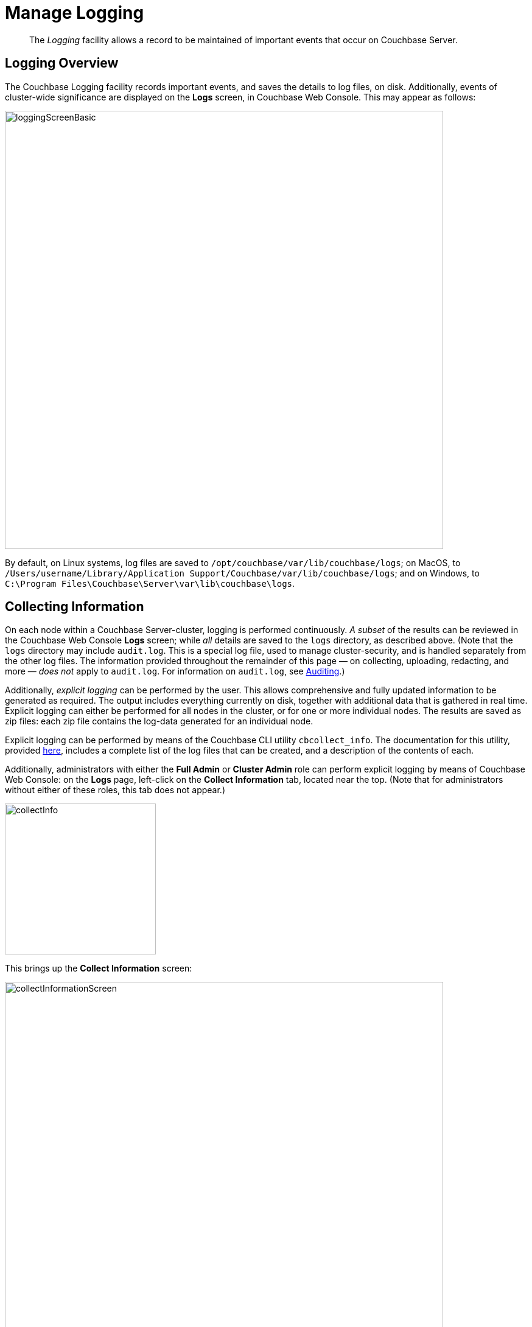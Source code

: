 = Manage Logging
:description: pass:q[The _Logging_ facility allows a record to be maintained of important events that occur on Couchbase Server.]
:page-aliases: clustersetup:logging,security:security-access-logs,clustersetup:ui-logs

[abstract]
{description}

[#logging_overview]
== Logging Overview

The Couchbase Logging facility records important events, and saves the details to log files, on disk.
Additionally, events of cluster-wide significance are displayed on the *Logs* screen, in Couchbase Web Console.
This may appear as follows:

[#welcome]
image::manage-logging/loggingScreenBasic.png[,720,align=left]

By default, on Linux systems, log files are saved to `/opt/couchbase/var/lib/couchbase/logs`; on MacOS, to `/Users/username/Library/Application Support/Couchbase/var/lib/couchbase/logs`; and on Windows, to `C:\Program Files\Couchbase\Server\var\lib\couchbase\logs`.

[#collecting_information]
== Collecting Information

On each node within a Couchbase Server-cluster, logging is performed continuously.
_A subset_ of the results can be reviewed in the Couchbase Web Console *Logs* screen; while _all_ details are saved to the `logs` directory, as described above.
(Note that the  `logs` directory may include `audit.log`.
This is a special log file, used to manage cluster-security, and is handled separately from the other log files.
The information provided throughout the remainder of this page — on collecting, uploading, redacting, and more — _does not_ apply to `audit.log`.
For information on `audit.log`, see xref:learn:security/auditing.adoc[Auditing].)

Additionally, _explicit logging_ can be performed by the user.
This allows comprehensive and fully updated information to be generated as required.
The output includes everything currently on disk, together with additional data that is gathered in real time.
Explicit logging can either be performed for all nodes in the cluster, or for one or more individual nodes.
The results are saved as zip files: each zip file contains the log-data generated for an individual node.

Explicit logging can be performed by means of the Couchbase CLI utility `cbcollect_info`.
The documentation for this utility, provided
xref:cli:cbcollect-info-tool.adoc[here], includes a complete list of the log files that can be created, and a description of the contents of each.

Additionally, administrators with either the *Full Admin* or *Cluster Admin* role can perform explicit logging by means of Couchbase Web Console: on the *Logs* page, left-click on the [.ui]*Collect Information* tab, located near the top.
(Note that for administrators without either of these roles, this tab does not appear.)

[#collect_info]
image::manage-logging/collectInfo.png[,248,align=left]

This brings up the *Collect Information* screen:

[#collect_info_screen]
image::manage-logging/collectInformationScreen.png[,720,align=left]

This allows logs and diagnostic information to be collected either from all or from selected nodes within the cluster.
It also allows, in the *Redact Logs* panel, a log redaction-level to be specified (this is described in
xref:manage:manage-logging/manage-logging.adoc#applying_redaction[Applying Redaction], below).
The *Specify custom temp directory* checkbox can be checked to specify the absolute pathname of a directory into which data is temporarily saved, during the collection process.
The *Specify custom destination directory* can be checked to specify the absolute pathname of a directory into which the completed zip files are saved.

The *Upload to Couchbase* checkbox is described in
xref:manage:manage-logging/manage-logging.adoc#uploading_log_files[Uploading Log Files], below.

To start the collection-process, left-click on the [.ui]*Start Collecting* button.
A notification is displayed, indicating that the collection-process is running.
A button is provided to allow the collection-process to be stopped, if this should be appropriate.
Whenever the collection-process completes for one of the nodes, a notification is displayed, and the collection-process continues, if necessary, for remaining nodes.
When the process has completed for all nodes, information is displayed as follows:

[#collect_info_complete]
image::manage-logging/collectInformationComplete.png[,720,align=left]

As this indicates, a set of log files has been created for each node in the cluster.
Each file is saved as a zip file in the stated temporary location.

[#uploading_log_files]
== Uploading Log Files

Log files can be uploaded to Couchbase, for inspection by Couchbase Support.

For information on performing upload at the command-prompt, see xref:cli:cbcollect-info-tool.adoc[cbcollect_info].
To upload by means of Couchbase Web Console, before starting the collection-process, check the [.ui]*Upload to Couchbase* checkbox:

[#upload_to_couchbase_checkbox]
image::manage-logging/uploadToCouchbaseCheckbox.png[,150,align=left]

The display changes to the following:

[#upload_to_couchbase_dialog_basic]
image::manage-logging/uploadToCouchbaseDialogBasic.png[,520,align=left]

The dialog now features an *Upload to Host* field, which contains the server-location to which the customer-data is uploaded.
Fields are also provided for *Customer Name* (required) and *Ticket Number* (optional).
The *Upload Proxy* field optionally takes the hostname of a remote system, which contains the directory specified by the pathname.
If the *Bypass Reachability Checks* checkbox is left unchecked (which is the default), an attempt is made to gather and upload the collected information without the upload specifications (that is, the upload host, customer name, and optionally, upload proxy) being pre-verified.
Otherwise, if the checkbox _is_ checked, the upload specifications are submitted for verification _before_ information is collected and attemptedly uploaded: in which case, if the upload specifications cannot be verified, the collection-operation does not proceed, and an error is flagged on the console.

When all required information has been entered, to start information-collection, left-click on the *Start Collecting* button.
When collection and upload have been successfully completed, the URL of the uploaded zip file is displayed.

[#getting-a-cluster-summary]
== Getting a Cluster Summary

A summary of the cluster's status can be acquired by means of the link at the lower right of the *Collect Information* panel:

image::manage-logging/getClusterSummaryLink.png[,260,align=left]

This brings up the *Cluster Summary Info* dialog:

image::manage-logging/clusterSummaryInfoDialog.png[,420,align=left]

This displayed JSON document, which contains detailed status on the current configuration and status of the entire cluster, can be copied to the clipboard, by left-clicking on the *Copy to Clipboard* button, at the lower left.
This information can then be manually shared with Couchbase Support; either in addition to, or as an alternative to log-collection.

[#understanding_redaction]
== Understanding Redaction

Optionally, log files can be _redacted_.
This means that user-data, considered to be private, is removed.
Such data includes:

* Key/value pairs in JSON documents
* Usernames
* Query-fields that reference key/value pairs and/or usernames
* Names and email addresses retrieved during product registration
* Extended attributes

This redaction of user-data is referred to as _partial_ redaction.
(_Full_ redaction, which will be available in a forthcoming version of Couchbase Server, additionally redacts _meta-data_.)

In each modified log file, hashed text (achieved with SHA1) is substituted for redacted text.
For example, the following log file fragment displays private data — a Couchbase username:

[source,bash]
----
0ms [I0] {2506} [INFO] (instance - L:421) Effective connection string:
couchbase://127.0.0.1?username=Administrator&console_log_level=5&;.
Bucket=default
----

The redacted version of the log file might appear as follows:

[source,bash]
----
0ms [I0] {2506} [INFO] (instance - L:421) Effective connection string:
<UD>e07a9ca6d84189c1d91dfefacb832a6491431e95</UD>.
Bucket=<UD>e16d86f91f9fd0b110be28ad00e348664b435e9e</UD>
----

Note that redaction may eliminate some parameters containing non-private data, as well as all parameters containing private.

Note also that redaction of log files may have one or both of the following consequences:

* Logged issues will be found harder to diagnose, by both the user and Couchbase Support.
* Log-collection is significantly more time-consumptive, since redaction is performed at collection-time.

[#applying_redaction]
== Applying Redaction

Redaction of log files saved on the cluster can be applied as required, when performing _explicit logging_, by means of either `cbcollect_info` or the *Logs* facility of Couchbase Web Console.

For information on performing explicit logging with redaction at the command-prompt, see
xref:cli:cbcollect-info-tool.adoc[cbcollect_info].

To perform explicit logging with redaction by means of Couchbase Web Console, before starting the collection-process, access the *Redact Logs* panel, on the *Collect Information* screen.
This features two radio-buttons, labeled *None* and *Partial Redaction*.
Make sure the [.ui]*Partial Redaction* radio-button is selected.
Guidance on redaction is displayed below it:

[#partial_redaction_selection]
image::manage-logging/partialRedactionSelection.png[,682,align=left]

Left-click on the *Start Collecting* button.
A notification explains that the collection-process is now running.
When the process has completed, a further notification appears, specifying the location (local or remote) of each created zip file.
Note that, when redaction has been specified, two zip files are provided for each node: one file containing redacted data, the other unredacted data.

[#redacting-log-files-outside-the-cluster]
== Redacting Log Files Outside the Cluster

Certain Couchbase technologies — such as `cbbackupmgr`, the SDK, connectors, and Mobile — create log files saved outside the Couchbase Cluster.
These can be redacted by means of the command-line tool `cblogredaction`.
Multiple log files can be specified simultaneously.
Each file must be specified as plain text.
Optionally, the salt to be used can be automatically generated.

For example:

[source,bash]
----
$ cblogredaction /Users/username/testlog.log -g -o /Users/username -vv
2018/07/17T11:27:06 WARNING: Automatically generating salt. This will make it difficult to cross reference logs
2018/07/17T11:27:07 DEBUG: /Users/username/testlog.log - Starting redaction file size is 19034284 bytes
2018/07/17T11:27:07 DEBUG: /Users/username/testlog.log - Log redacted using salt: <ud>COeAtexHB69hGEf3</ud>
2018/07/17T11:27:07 INFO: /Users/username/testlog.log - Finished redacting, 50373 lines processed, 740 tags redacted, 0 lines with unmatched tags
----

For more information, see the corresponding man page, or run the command with the `--h` (help) option.

[#log-file-locations]
== Log File Locations

Couchbase Server creates log files in the following locations.

[cols="1,6"]
|===
| Platform | Location

| Linux
| [.path]_/opt/couchbase/var/lib/couchbase/logs_

| Windows
| [.path]_C:\Program Files\Couchbase\Server\var\lib\couchbase\logs_

Assumes default installation location

| Mac OS X
| [.path]_/Users/<username>/Library/Application Support/Couchbase/var/lib/couchbase/logs_
|===

[#log-file-listing]
== Log File Listing

The following table lists the log files to be found on Couchbase Server.

[cols="7,10"]
|===
| File | Log Contents

| `audit`
| Security audit log for administrators.

| `babysitter`
| Troubleshooting log for the babysitter process which is responsible for spawning all Couchbase Server processes and respawning them where necessary.

| `backup_service`
| Log for Backup Service; containing entries at `debug`, `info`, `warn`, and `error` levels.

| `couchdb`
| Troubleshooting log for the `couchdb` subsystem which underlies map-reduce.

| `crash-log.bin`
| Used to pass service crash reports from the babysitter to the `ns_server`.
For example, if the `ns_server` is available, any crash of the babysitter's child is passed directly to the special crash logger service within the `ns_server`.
If the logger service is not attached to the babysiter, then the babysitter saves that crash report to the disk and the `ns_server` can later obtain and log it even if the babysitter is restarted.
This is not a log file in itself.

| `debug`
| Debug-level troubleshooting for the cluster management component.

| `error`
| Error-level troubleshooting log for the cluster management component.

| `eventing`
| Troubleshooting log for the eventing service.

| `fts`
| Troubleshooting log for the full-text search service.

| `goxdcr`
| Troubleshooting log for the `Cross Data Center Replication` (XDCR) component used in Couchbase Server versions after 4.0.

| `http_access`
| The admin access log records server requests (including administrator logins) to the REST API or Couchbase Web Console.
It is output in common log format and contains several important fields such as remote client IP, timestamp, GET/POST request and resource requested, HTTP status code, and so on.

| `http_access_internal`
| The admin access log records internal server requests (including administrator logins) to the REST API or Couchbase Web Console.
It is output in common log format and contains several important fields such as remote client IP, timestamp, GET/POST request and resource requested, HTTP status code, and so on.

| `indexer`
| Troubleshooting log for the indexing and storage subsystem.

| `info`
| Info-level troubleshooting log for the cluster management component.

| `json_rpc`
| Log used by the cluster manager.

| `mapreduce_errors`
| JavaScript and other view-processing errors are reported in this file.

| `memcached`
| Contains information relating to the core memcached component, including DCP stream requests and slow operations. +
It is possible to adjust the logging for slow operations. 
See <<adjust-threshold-slow-op-logging>> for details.

| `metakv`
| Troubleshooting log for the `metakv` store, a cluster-wide metadata store.

| `ns_couchdb`
| Contains information related to starting up the `couchdb` subsystem.

| `projector`
| Troubleshooting log for the projector process which is responsible for sending appropriate mutations from Data nodes to Index nodes.

| `prometheus`
| Log for the instance of https://prometheus.io[Prometheus^] that runs on the current node, supporting the gathering and management of Couchbase-Server _metrics_ .
(See the xref:metrics-reference:metrics-reference.adoc[Metrics Reference], for more information.)

| `rebalance`
| Contains reports on rebalances that have occurred.
Up to the last _five_ reports are maintained.
Each report is named in accordance with the time it was run: for example, `rebalance_report_2020-03-17T11:10:17Z.json`.
See the xref:rebalance-reference:rebalance-reference.adoc[Rebalance Reference], for detailed information.

| `reports`
| Contains progress and crash reports for the Erlang processes.
Due to the nature of Erlang, processes crash and restart upon an error.

| `ssl_proxy`
| Troubleshooting log for the ssl proxy spawned by the cluster manager.

| `stats`
| Contains periodic statistic dumps from the cluster management component.

| `views`
| Troubleshooting log for the view engine, predominantly focusing on the changing of partition states.

| `xdcr`
| Troubleshooting log for the Cross Data Center Replication (_XDCR_) component used in Couchbase Server versions prior to 4.0.

| `xdcr_errors`
| Error-level troubleshooting log for the XDCR component used in Couchbase Server versions prior to 4.0.

| `xcdr_trace`
| Trace-level troubleshooting log for the XDCR component used in Couchbase Server versions prior to 4.0.
Unless trace-level logging is explicitly turned on this log is empty.

| `analytics_access.log`
| Information on access attempts made to the REST/HTTP port of the Analytics Service.

| `analytics_cbas_debug.log`
| Debugging information, related to the `cbas` process.

| `analytics_dcpdebug.log`
| DCP-specific debugging information related to the Analytics Service.

| `analytics_dcp_failed_ingestion.log`
| Information on documents that have failed to be imported/ingested from the Data Service into the Analytics Service.

| `analytics_debug.log`
| Events logged by the Analytics Service at the DEBUG logging level.

| `analytics_error.log`
| Events logged by the Analytics Service at the ERROR logging level.

| `analytics_info.log`
| Events logged by the Analytics Service at the INFO logging level.

| `analytics_shutdown.log`
| Information concerning the shutting down of the Analytics Service.

| `analytics_warn.log`
| Events logged by the Analytics Service at the WARN logging level.

|===

[#log-file-rotation]
== Log File Rotation

The `memcached` log file is rotated when it has reached 10MB in size; twenty rotations being maintained &#8212; the current file, plus nineteen compressed rotations.
Other logs are automatically rotated after they have reached 40MB in size; ten rotations being maintained &#8212; the current file, plus nine compressed rotations.

To provide custom rotation-settings for each component, add the following to the `static_config` file:

----
{disk_sink_opts_disk_debug,
        [{rotation, [{size, 10485760},
        {num_files, 10}]}]}.
----

This rotates the `debug.log` at 10MB, and keeps ten copies of the log: the current log and nine compressed logs.

Log rotation settings can be changed.
Note, however, that this is not advised; and that only the default log rotation settings are supported by Couchbase.

[#changing-log-file-locations]
== Changing Log File Locations

The default log location on Linux systems is [.path]_/opt/couchbase/var/lib/couchbase/logs_.
The location can be changed.
Note, however, that this is not advised; and that only the default log location is supported by Couchbase.

To change the location, proceed as follows:

. Log in as `root` or `sudo` and navigate to the directory where Couchbase Server is installed.
For example: `/opt/couchbase/etc/couchbase/static_config`.
. Edit the [.path]_static_config_ file: change the `error_logger_mf_dir` variable, specifying a different directory.
For example: `{error_logger_mf_dir, "/home/user/cb/opt/couchbase/var/lib/couchbase/logs"}`
. Stop and restart Couchbase Server. See xref:install:startup-shutdown.adoc[Startup and Shutdown].

[#changing-log-file-levels]
== Changing Log File Levels

The default logging level for all log files is _debug_, except for `couchdb`, which is set to _info_.
Logging levels can be changed.
Note, however, that this is not advised; and that only the default logging levels are supported by Couchbase.

Either _persistent_ or _dynamic_ changes can be made to logging levels.

[#persistent-changes]
=== Persistent Changes

_Persistent_ means that changes continue to be implemented, should a Couchbase Server reboot occur.
To make a persistent change on Linux systems, proceed as follows:

. Log in as `root` or `sudo`, and navigate to the directory where you installed Couchbase.
For example: `/opt/couchbase/etc/couchbase/static_config`.
. Edit the [.path]_static_config_ file and change the desired log component.
(Parameters with the `loglevel_` prefix establish logging levels.)
. Stop and restart Couchbase Server. See xref:install:startup-shutdown.adoc[Startup and Shutdown].

[#dynamic-changes]
=== Dynamic Changes

_Dynamic_ means that if a Couchbase Server reboot occurs, the changed logging levels revert to the default.
To make a dynamic change, execute a [.cmd]`curl POST` command, using the following syntax:

----
curl -X POST -u adminName:adminPassword HOST:PORT/diag/eval \
              -d ‘ale:set_loglevel(<log_component>,<logging_level>).’
----

* `log_component`: The default log level (except `couchdb`) is `debug`; for example `ns_server`.
The available loggers are `ns_server`, `couchdb`, `user`, `Menelaus`, `ns_doctor`, `stats`, `rebalance`, `cluster`, views, `mapreduce_errors` , xdcr and `error_logger`.
* `logging_level`: The available log levels are `debug`, `info`, `warn`, and `error`.
+
----
curl -X POST -u Administrator:password http://127.0.0.1:8091/diag/eval \
                -d 'ale:set_loglevel(ns_server,error).
----

[#collecting-logs-using-cli]
== Collecting Logs Using the CLI

To collect logs, use the CLI command
xref:cli:cbcollect-info-tool.adoc[cbcollect_info].

To start and stop log-collection, and to collect log-status, use:

* xref:cli:cbcli/couchbase-cli-collect-logs-start.adoc[collect-logs-start]
* xref:cli:cbcli/couchbase-cli-collect-logs-stop.adoc[collect-logs-stop]
* xref:cli:cbcli/couchbase-cli-collect-logs-status.adoc[collect-logs-status]

[#collecting-logs-using-rest]
== Collecting Logs Using the REST API

The Logging REST API provides the endpoints for retrieving log and diagnostic information.

To retrieve log information use the `/diag` and `/sasl_logs`
xref:rest-api:logs-rest-api.adoc[REST endpoints].

[#adjust-threshold-slow-op-logging]
== Adjusting Threshold for Logging Slow Operations

It is possible to examine and/or alter the logging threshold for slow-running operations.
This is done using the `mcctl` command that comes packaged with the Couchbase server installation.

=== Getting Threshold Details
The current settings are retrieved by using the `mcctl` cli to execute the `get sla` command:

.Getting threshold details
[source, bash]
----
/opt/couchbase/bin/mcctl --host localhost -u Administrator -P password \
get sla
----

.Result
[source, json]
----
{"comment":"Current MCBP SLA configuration",
"version":1,
"default":{"slow":"500 ms"}},
"COMPACT_DB":{"slow":"1800 s"},
"DELETE_BUCKET":{"slow":"10 s"},
"SEQNO_PERSISTENCE":{"slow":"30 s"}
}
----

The JSON message returned gives details of the operation being logged and the threshold time that will cause a timing message to be logged.

=== Setting the Threshold

The `mcctl` command line interface is also used to set the thresholds for the memcahe operations:

.Set logging threshold example
[source, bash]
----
/opt/couchbase/bin/mcctl --host localhost -u Administrator -P password \
set sla '{"version":1, "DELETE_BUCKET":{"slow":"100ms"}}'
----

In this example, the threshold for the `DELETE_BUCKET` operation is being set to 100ms. If a bucket deletion operation takes longer than this, then an message will be logged. 
It is also possible to set the threshold for all the op-codes in a single command by using the `default` code.


[sidebar]
.Time units in threshold settings
****
A number of different time units can be used when setting the thresholds:

[horizontal]
*ns*:: nanoseconds
*us*:: microseconds
*ms*:: milliseconds
*s*:: seconds
*m*:: minutes
*h*:: hours

.Setting the `DELETE_BUCKET` threshold to 1 minute.
[source, bash]
----
/opt/couchbase/bin/mcctl --host localhost -u Administrator -P password \
set sla '{"version":1, "DELETE_BUCKET":{"slow":"1m"}}'
----
****

Setting the threshold values is non-persistent: when the node is restarted, the thresholds are reset to their default values.

=== Setting Threshold Defaults

The default values are loaded from the file: `/opt/couchbase/etc/couchbase/kv/opcode-attributes.json` when the node is started.

[source,json]
----
{
  "comment": "Default configuration file. Do not edit, but override the settings in opcode-attributes.d/",
  "version": 1,
  "default": {
    "slow": "500 ms"
  },
  "compact_db": {
    "slow": "30 m"
  },
  "create_bucket": {
    "slow": "70 ms"
  },
  "select_bucket": {
    "slow": "10 ms"
  },
  "delete_bucket": {
    "slow": "10 s"
  },
  "seqno_persistence": {
    "slow": "30 s"
  }
}
----

These values can be overriden by creating another file in the `/opt/couchbase/etc/couchbase/kv/opcode-attributes.d` directory. 
The easiest way to do this is to copy the existing settings file into the directory, making sure that there isn't an existing file in the directory:

[source, bash]
----
cd /opt/couchbase/etc/couchbase/kv/

cp opcode-attributes.json opcode-attributes.d
----


Edit `/opt/couchbase/etc/couchbase/kv/opcode-attributes.d/opcode-attributes.json` with the new settings


